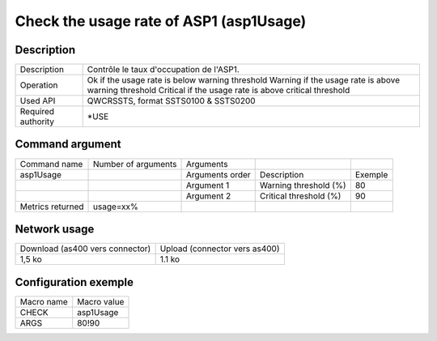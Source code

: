 .. _asp1Usage:

****************************************
Check the usage rate of ASP1 (asp1Usage)
****************************************

Description
^^^^^^^^^^^

+--------------------+--------------------------------------------------------+
| Description        | Contrôle le taux d'occupation de l'ASP1.               |
+--------------------+--------------------------------------------------------+
| Operation          | Ok if the usage rate is below warning threshold        |
|                    | Warning if the usage rate is above warning threshold   |
|                    | Critical if the usage rate is above critical threshold |
+--------------------+--------------------------------------------------------+
| Used API           | QWCRSSTS, format SSTS0100 & SSTS0200                   |
+--------------------+--------------------------------------------------------+
| Required authority | *USE                                                   |
+--------------------+--------------------------------------------------------+

Command argument
^^^^^^^^^^^^^^^^

+------------------+---------------------+-----------------+------------------------+---------+
| Command name     | Number of arguments | Arguments       |                        |         |
+------------------+---------------------+-----------------+------------------------+---------+
| asp1Usage        |                     | Arguments order | Description            | Exemple |
+------------------+---------------------+-----------------+------------------------+---------+
|                  |                     | Argument 1      | Warning threshold (%)  | 80      |
+------------------+---------------------+-----------------+------------------------+---------+
|                  |                     | Argument 2      | Critical threshold (%) | 90      |
+------------------+---------------------+-----------------+------------------------+---------+
| Metrics returned | usage=xx%           |                 |                        |         |
+------------------+---------------------+-----------------+------------------------+---------+

Network usage
^^^^^^^^^^^^^

+---------------------------------+-------------------------------+
| Download (as400 vers connector) | Upload (connector vers as400) |
+---------------------------------+-------------------------------+
| 1,5 ko                          | 1.1 ko                        |
+---------------------------------+-------------------------------+

Configuration exemple
^^^^^^^^^^^^^^^^^^^^^

+------------+-------------+
| Macro name | Macro value |
+------------+-------------+
| CHECK      | asp1Usage   |
+------------+-------------+
| ARGS       | 80!90       |
+------------+-------------+
